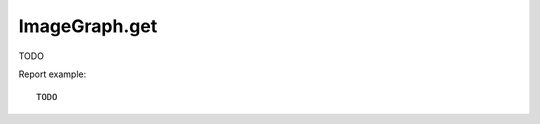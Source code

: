 .. highlight:: js
.. default-domain:: js

ImageGraph.get
``````````````
TODO

.. function:: ImageGraph.get(idSite, period, date, apiModule, apiAction, graphType, outputType, columns, labels, showLegend, width , height, fontSize, legendFontSize, aliasedGraph, idGoal, colors, textColor, backgroundColor, gridColor, idSubtable, legendAppendMetric, segment, idDimension)

    :param idSite: TODO
    :param period: TODO
    :param date: TODO
    :param apiModule: TODO
    :param apiAction: TODO
    :param graphType: TODO
    :param outputType: TODO
    :param columns: TODO
    :param labels: TODO
    :param showLegend: TODO
    :param width: TODO
    :param height:
    :param fontSize: TODO
    :param legendFontSize: TODO
    :param aliasedGraph: TODO
    :param idGoal: TODO
    :param colors: TODO
    :param textColor: TODO
    :param backgroundColor: TODO
    :param gridColor: TODO
    :param idSubtable: TODO
    :param legendAppendMetric: TODO
    :param segment: TODO
    :param idDimension: TODO
    :returns: TODO

Report example::

    TODO
